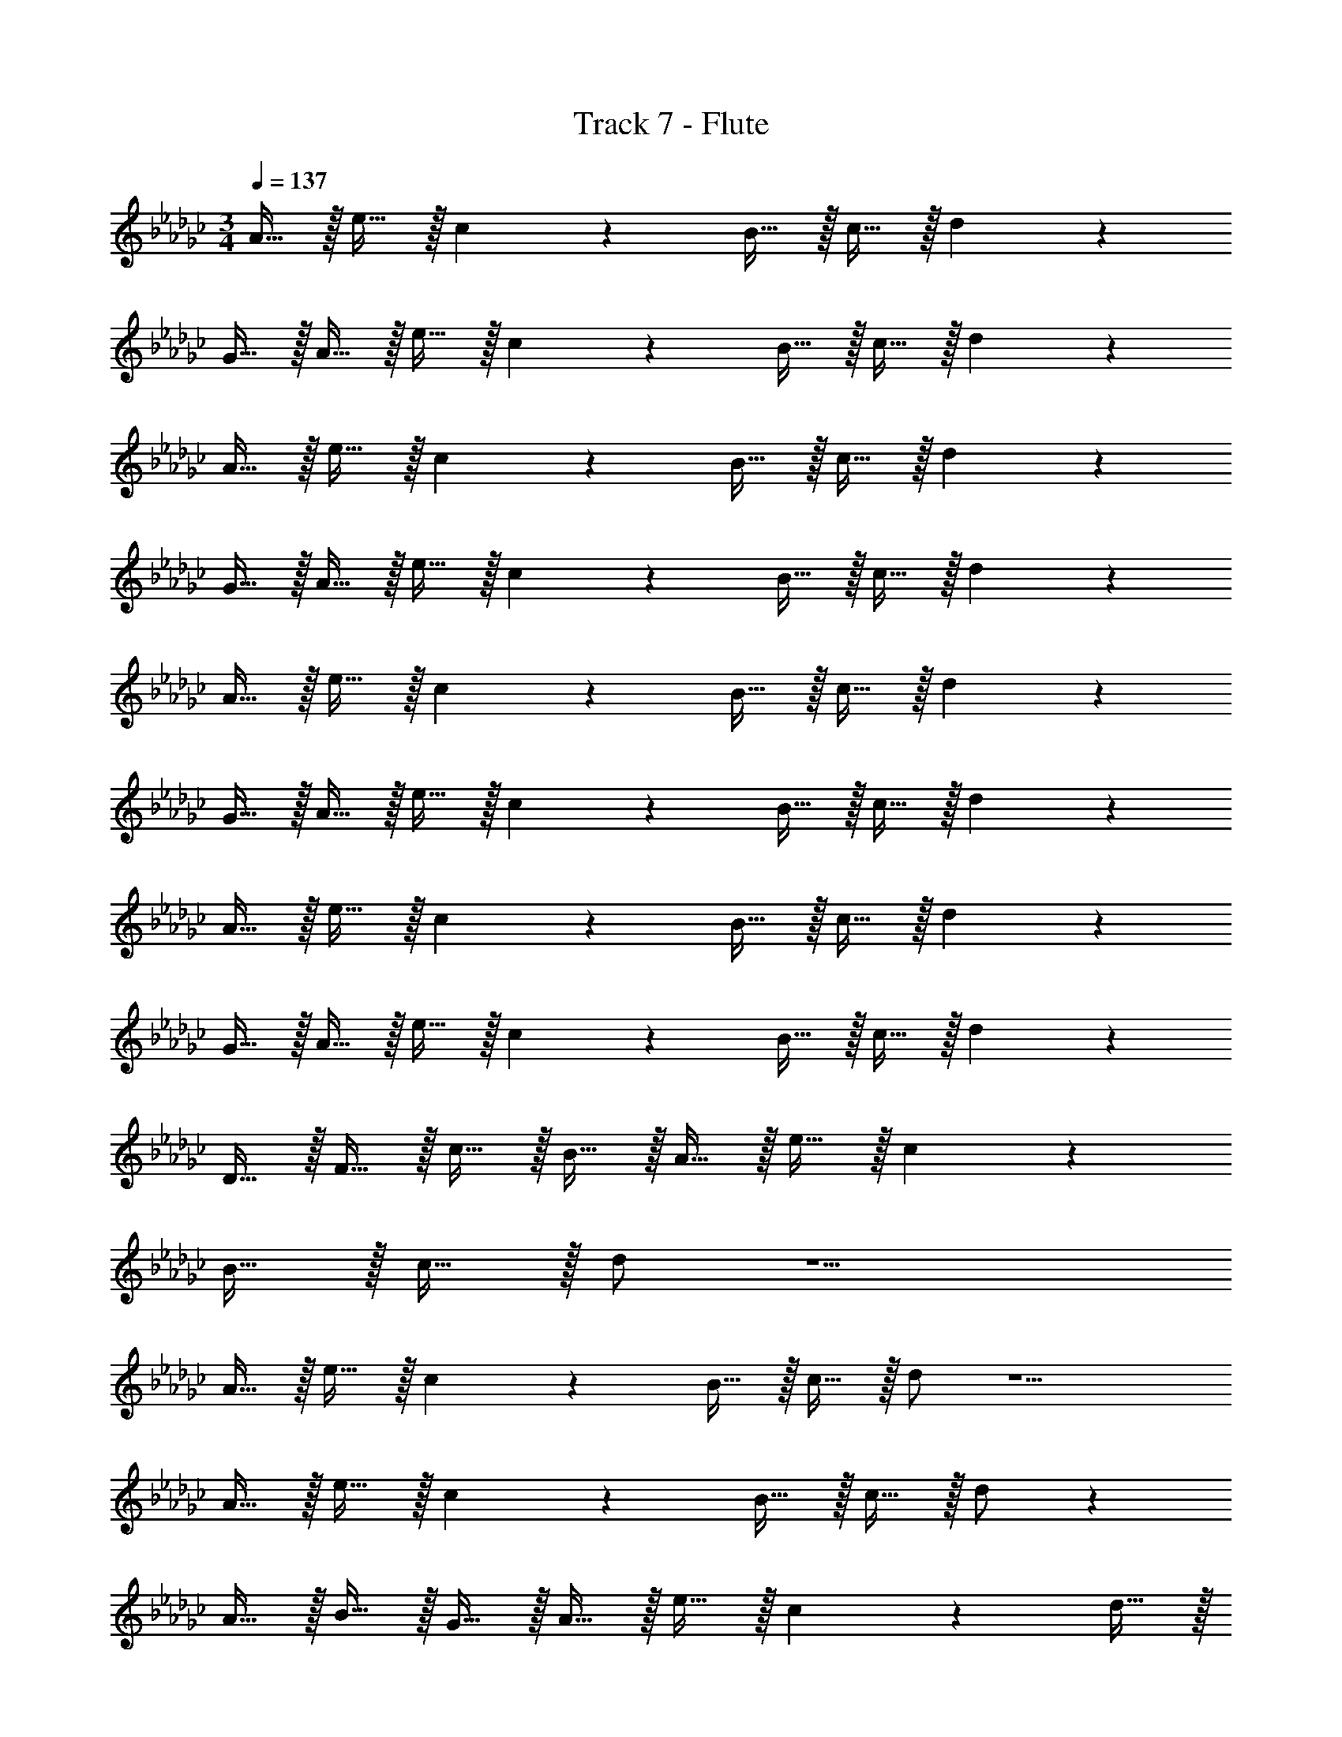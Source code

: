 X: 1
T: Track 7 - Flute
Z: ABC Generated by Starbound Composer v0.8.7
L: 1/4
M: 3/4
Q: 1/4=137
K: Gb
A15/32 z/32 e15/32 z/32 c19/20 z/20 B15/32 z/32 c15/32 z/32 d19/20 z31/20 
G15/32 z/32 A15/32 z/32 e15/32 z/32 c19/20 z/20 B15/32 z/32 c15/32 z/32 d19/20 z41/20 
A15/32 z/32 e15/32 z/32 c19/20 z/20 B15/32 z/32 c15/32 z/32 d19/20 z31/20 
G15/32 z/32 A15/32 z/32 e15/32 z/32 c19/20 z/20 B15/32 z/32 c15/32 z/32 d19/20 z41/20 
A15/32 z/32 e15/32 z/32 c19/20 z/20 B15/32 z/32 c15/32 z/32 d19/20 z31/20 
G15/32 z/32 A15/32 z/32 e15/32 z/32 c19/20 z/20 B15/32 z/32 c15/32 z/32 d19/20 z41/20 
A15/32 z/32 e15/32 z/32 c19/20 z/20 B15/32 z/32 c15/32 z/32 d19/20 z31/20 
G15/32 z/32 A15/32 z/32 e15/32 z/32 c19/20 z/20 B15/32 z/32 c15/32 z/32 d19/20 z/20 
D15/32 z/32 F15/32 z/32 c15/32 z/32 B15/32 z/32 A15/32 z/32 e15/32 z/32 c19/20 z/20 
B15/32 z/32 c15/32 z/32 d/ z5/ 
A15/32 z/32 e15/32 z/32 c19/20 z/20 B15/32 z/32 c15/32 z/32 d/ z5/ 
A15/32 z/32 e15/32 z/32 c19/20 z/20 B15/32 z/32 c15/32 z/32 d/ z 
A15/32 z/32 B15/32 z/32 G15/32 z/32 A15/32 z/32 e15/32 z/32 c19/20 z/20 d15/32 z/32 
e15/32 z/32 f/ z/ f15/32 z/32 d15/32 z/32 A15/32 z/32 G15/32 z/32 A15/32 z/32 
e15/32 z/32 c19/20 z/20 B15/32 z/32 c15/32 z/32 d/ z 
A15/32 z/32 B15/32 z/32 G15/32 z/32 A15/32 z/32 e15/32 z/32 c19/20 z/20 d15/32 z/32 
e15/32 z/32 f/ z3/ A15/32 z/32 d15/32 z/32 A15/32 z/32 
e15/32 z/32 c19/20 z/20 B15/32 z/32 c15/32 z/32 d/ z/ D15/32 z/32 
A15/32 z/32 c15/32 z/32 B15/32 z/32 A15/32 z/32 e15/32 z/32 c19/20 z/20 B15/32 z/32 
c15/32 z/32 d19/20 z/20 F15/32 z/32 D15/32 z/32 E15/32 z/32 F15/32 z/32 A15/32 z/32 
e15/32 z/32 c19/20 z/20 B15/32 z/32 c15/32 z/32 d19/20 z41/20 
A15/32 z/32 e15/32 z/32 c19/20 z/20 B15/32 z/32 c15/32 z/32 d/ z5/ 
A15/32 z/32 e15/32 z/32 c19/20 z/20 B15/32 z/32 c15/32 z/32 d/ z 
A15/32 z/32 B15/32 z/32 G15/32 z/32 A15/32 z/32 e15/32 z/32 c19/20 z/20 d15/32 z/32 
e15/32 z/32 f/ z/ f15/32 z/32 d15/32 z/32 A15/32 z/32 G15/32 z/32 A15/32 z/32 
e15/32 z/32 c19/20 z/20 B15/32 z/32 c15/32 z/32 d/ z 
A15/32 z/32 B15/32 z/32 G15/32 z/32 A15/32 z/32 e15/32 z/32 c19/20 z/20 d15/32 z/32 
e15/32 z/32 f/ z3/ A15/32 z/32 d15/32 z/32 A15/32 z/32 
e15/32 z/32 c19/20 z/20 B15/32 z/32 c15/32 z/32 d/ z/ D15/32 z/32 
A15/32 z/32 c15/32 z/32 B15/32 z/32 A15/32 z/32 e15/32 z/32 c19/20 z/20 B15/32 z/32 
c15/32 z/32 d/ z3/ A15/32 z/32 B15/32 z/32 B15/32 z/32 
f15/32 z/32 d19/20 z/20 B15/32 z/32 f15/32 z/32 B15/32 z/32 f15/32 z/32 b19/10 z/10 
=A15/32 z/32 _f15/32 z/32 d19/20 z/20 A15/32 z/32 e15/32 z/32 A15/32 z/32 f15/32 z/32 
=g19/20 z/20 _g15/32 z/32 f15/32 z/32 _A15/32 z/32 e15/32 z/32 c19/20 z/20 
A15/32 z/32 e15/32 z/32 A15/32 z/32 e15/32 z/32 a19/20 z/20 e19/20 z/20 
G15/32 z/32 B15/32 z/32 =f19/20 z/20 d19/20 z/20 d19/20 z/20 
e19/20 z/20 f19/20 z/20 E15/32 z/32 e15/32 z/32 c10/7 z/14 
e15/32 z/32 E19/20 z/20 e19/20 z/20 a19/20 z/20 D15/32 z/32 
d15/32 z/32 B10/7 z/14 d15/32 z/32 D19/20 z/20 A19/20 z/20 
d19/20 z/20 _f19/4 z/4 
=d19/20 z/20 e15/32 z/32 g15/32 z/32 b15/32 z/32 g15/32 z/32 =a15/32 z/32 =f15/32 z/32 
e15/32 z/32 g15/32 z/32 b15/32 z/32 g15/32 z/32 a15/32 z/32 f15/32 z/32 e15/32 z/32 g15/32 z/32 
b15/32 z/32 g15/32 z/32 a15/32 z/32 f15/32 z/32 e15/32 z/32 g15/32 z/32 b15/32 z/32 g15/32 z/32 
a15/32 z/32 f15/32 z/32 e15/32 z/32 b15/32 z/32 d'15/32 z/32 b15/32 z/32 =c'15/32 z/32 _a15/32 z/32 
e15/32 z/32 b15/32 z/32 d'15/32 z/32 b15/32 z/32 c'15/32 z/32 a15/32 z/32 e15/32 z/32 b15/32 z/32 
d'15/32 z/32 b15/32 z/32 c'15/32 z/32 a15/32 z/32 e15/32 z/32 b15/32 z/32 d'15/32 z/32 b15/32 z/32 
c'15/32 z/32 a15/32 z/32 e19/20 
